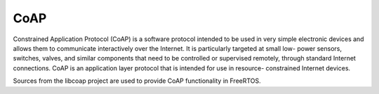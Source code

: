 .. _middleware_coap:

CoAP
####

Constrained Application Protocol (CoAP) is a software protocol intended to be
used in very simple electronic devices and allows them to communicate
interactively over the Internet. It is particularly targeted at small low-
power sensors, switches, valves, and similar components that need to be
controlled or supervised remotely, through standard Internet connections. CoAP
is an application layer protocol that is intended for use in resource-
constrained Internet devices.

Sources from the libcoap project are used to provide CoAP functionality in
FreeRTOS.
